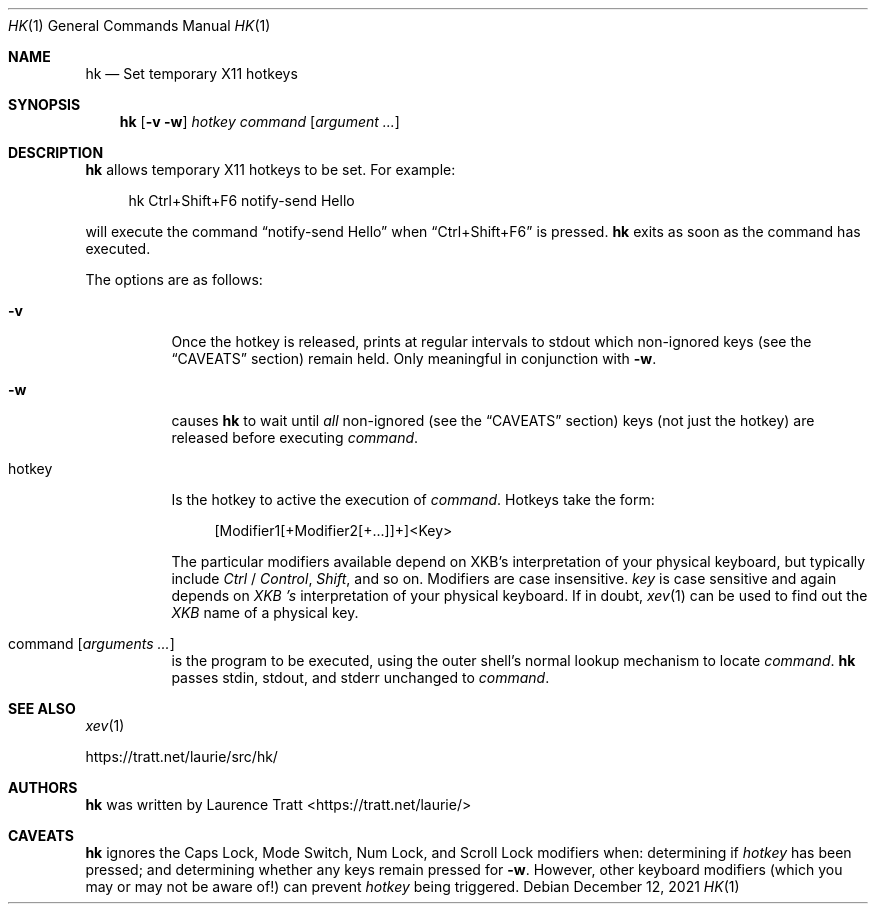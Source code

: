.Dd $Mdocdate: December 12 2021 $
.Dt HK 1
.Os
.Sh NAME
.Nm hk
.Nd Set temporary X11 hotkeys
.Sh SYNOPSIS
.Nm hk
.Op Fl v w
.Ar hotkey
.Ar command Op Ar argument ...
.Sh DESCRIPTION
.Nm
allows temporary X11 hotkeys to be set.
For example:
.Bd -literal -offset 4n
hk Ctrl+Shift+F6 notify-send Hello
.Ed
.Pp
will execute the command
.Dq notify-send Hello
when
.Dq Ctrl+Shift+F6
is pressed.
.Nm
exits as soon as the command has executed.
.Pp
The options are as follows:
.Bl -tag -width Ds
.It Fl v
Once the hotkey is released, prints at regular intervals to stdout which
non-ignored keys (see the
.Sx CAVEATS
section) remain held.
Only meaningful in conjunction with
.Fl w .
.It Fl w
causes
.Nm
to wait until
.Em all
non-ignored (see the
.Sx CAVEATS
section) keys (not just the hotkey) are released before executing
.Em command .
.It hotkey
Is the hotkey to active the execution of
.Em command .
Hotkeys take the form:
.Bd -literal -offset 4n
[Modifier1[+Modifier2[+...]]+]<Key>
.Ed
.Pp
The particular modifiers available depend on XKB's interpretation of your
physical keyboard, but typically include
.Em Ctrl
/
.Em Control ,
.Em Shift ,
and so on.
Modifiers are case insensitive.
.Em key
is case sensitive and again depends on
.Em XKB 's
interpretation of your physical keyboard.
If in doubt,
.Xr xev 1
can be used to find out the
.Em XKB
name of a physical key.
.It command Op Ar arguments ...
is the program to be executed, using the outer shell's normal lookup mechanism
to locate
.Em command .
.Nm
passes stdin, stdout, and stderr unchanged to
.Em command .
.El
.Sh SEE ALSO
.Xr xev 1
.Pp
.Lk https://tratt.net/laurie/src/hk/
.Sh AUTHORS
.An -nosplit
.Nm
was written by
.An Laurence Tratt Aq https://tratt.net/laurie/
.Sh CAVEATS
.Nm
ignores the Caps Lock, Mode Switch, Num Lock, and Scroll Lock modifiers when:
determining if
.Em hotkey
has been pressed; and determining whether any keys remain pressed for
.Fl w .
However, other keyboard modifiers (which you may or may not be aware of!) can
prevent
.Em hotkey
being triggered.
